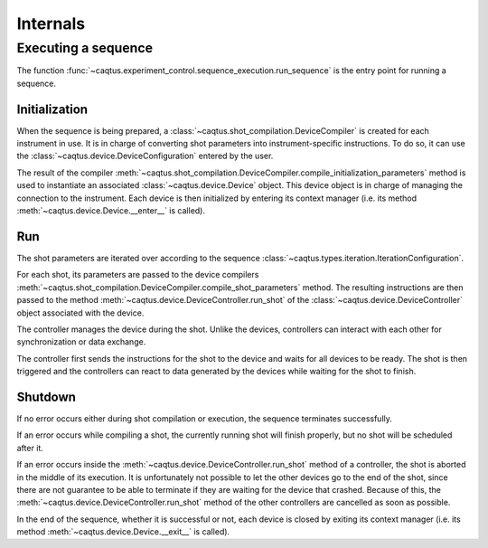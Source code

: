 Internals
=========

Executing a sequence
--------------------

The function :func:`~caqtus.experiment_control.sequence_execution.run_sequence` is the entry point for running a sequence.

Initialization
~~~~~~~~~~~~~~

When the sequence is being prepared, a :class:`~caqtus.shot_compilation.DeviceCompiler` is created for each instrument in use.
It is in charge of converting shot parameters into instrument-specific instructions.
To do so, it can use the :class:`~caqtus.device.DeviceConfiguration` entered by the user.

The result of the compiler :meth:`~caqtus.shot_compilation.DeviceCompiler.compile_initialization_parameters` method is used to instantiate an associated :class:`~caqtus.device.Device` object.
This device object is in charge of managing the connection to the instrument.
Each device is then initialized by entering its context manager (i.e. its method :meth:`~caqtus.device.Device.__enter__` is called).

Run
~~~

The shot parameters are iterated over according to the sequence :class:`~caqtus.types.iteration.IterationConfiguration`.

For each shot, its parameters are passed to the device compilers :meth:`~caqtus.shot_compilation.DeviceCompiler.compile_shot_parameters` method.
The resulting instructions are then passed to the method :meth:`~caqtus.device.DeviceController.run_shot` of the :class:`~caqtus.device.DeviceController` object associated with the device.

The controller manages the device during the shot.
Unlike the devices, controllers can interact with each other for synchronization or data exchange.

The controller first sends the instructions for the shot to the device and waits for all devices to be ready.
The shot is then triggered and the controllers can react to data generated by the devices while waiting for the shot to finish.

Shutdown
~~~~~~~~

If no error occurs either during shot compilation or execution, the sequence terminates successfully.

If an error occurs while compiling a shot, the currently running shot will finish properly, but no shot will be scheduled after it.

If an error occurs inside the :meth:`~caqtus.device.DeviceController.run_shot` method of a controller, the shot is aborted in the middle of its execution.
It is unfortunately not possible to let the other devices go to the end of the shot, since there are not guarantee to be able to terminate if they are waiting for the device that crashed.
Because of this, the :meth:`~caqtus.device.DeviceController.run_shot` method of the other controllers are cancelled as soon as possible.


In the end of the sequence, whether it is successful or not, each device is closed by exiting its context manager (i.e. its method :meth:`~caqtus.device.Device.__exit__` is called).

